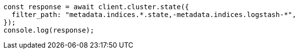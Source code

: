 // This file is autogenerated, DO NOT EDIT
// Use `node scripts/generate-docs-examples.js` to generate the docs examples

[source, js]
----
const response = await client.cluster.state({
  filter_path: "metadata.indices.*.state,-metadata.indices.logstash-*",
});
console.log(response);
----
